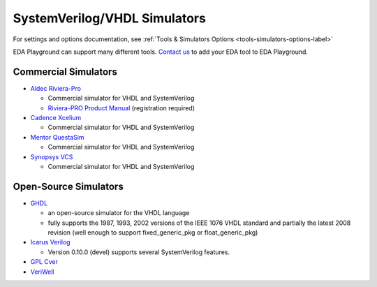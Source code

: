 #############################
SystemVerilog/VHDL Simulators
#############################

For settings and options documentation, see :ref:`Tools & Simulators Options <tools-simulators-options-label>`

EDA Playground can support many different tools.
`Contact us <http://www.doulos.com>`_ to add your EDA tool to EDA Playground.

**********************
Commercial Simulators
**********************

* `Aldec Riviera-Pro <https://www.aldec.com/en/products/functional_verification/riviera-pro>`_

  * Commercial simulator for VHDL and SystemVerilog
  * `Riviera-PRO Product Manual <https://www.aldec.com/en/support/resources/documentation/manuals>`_ (registration required)

* `Cadence Xcelium <http://www.cadence.com/products/fv/enterprise_simulator/pages/default.aspx>`_

  * Commercial simulator for VHDL and SystemVerilog 

* `Mentor QuestaSim <https://www.mentor.com/products/fv/questa-verification-platform>`_

  * Commercial simulator for VHDL and SystemVerilog 

* `Synopsys VCS <http://www.synopsys.com/Tools/Verification/FunctionalVerification/Pages/VCS.aspx>`_

  * Commercial simulator for VHDL and SystemVerilog


**********************
Open-Source Simulators
**********************

* `GHDL <http://ghdl.free.fr/>`_

  * an open-source simulator for the VHDL language
  * fully supports the 1987, 1993, 2002 versions of the IEEE 1076 VHDL standard and partially the latest 2008 revision (well enough to support fixed_generic_pkg or float_generic_pkg)
  
* `Icarus Verilog <http://iverilog.icarus.com/>`_

  * Version 0.10.0 (devel) supports several SystemVerilog features.

* `GPL Cver <http://sourceforge.net/projects/gplcver/>`_
* `VeriWell <http://sourceforge.net/projects/veriwell/>`_
